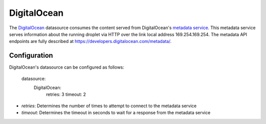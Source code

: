 .. _datasource_digital_ocean:

DigitalOcean
=============

The `DigitalOcean`_ datasource consumes the content served from DigitalOcean's
`metadata service`_.  This metadata service serves information about the
running droplet via HTTP over the link local address 169.254.169.254.  The
metadata API endpoints are fully described at
`https://developers.digitalocean.com/metadata/
<https://developers.digitalocean.com/metadata/>`_.

Configuration
-------------

DigitalOcean's datasource can be configured as follows:

  datasource:
    DigitalOcean:
      retries: 3
      timeout: 2

- *retries*: Determines the number of times to attempt to connect to the
  metadata service
- *timeout*: Determines the timeout in seconds to wait for a response from the
  metadata service

.. _DigitalOcean: http://digitalocean.com/
.. _metadata service: https://developers.digitalocean.com/metadata/
.. _Full documentation: https://developers.digitalocean.com/metadata/

.. vi: textwidth=78
